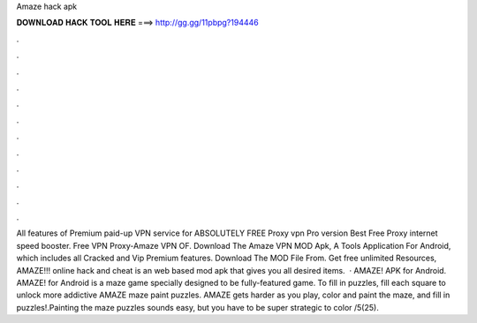 Amaze hack apk

𝐃𝐎𝐖𝐍𝐋𝐎𝐀𝐃 𝐇𝐀𝐂𝐊 𝐓𝐎𝐎𝐋 𝐇𝐄𝐑𝐄 ===> http://gg.gg/11pbpg?194446

.

.

.

.

.

.

.

.

.

.

.

.

All features of Premium paid-up VPN service for ABSOLUTELY FREE Proxy vpn Pro version Best Free Proxy internet speed booster. Free VPN Proxy-Amaze VPN OF. Download The Amaze VPN MOD Apk, A Tools Application For Android, which includes all Cracked and Vip Premium features. Download The MOD File From. Get free unlimited Resources, AMAZE!!! online hack and cheat is an web based mod apk that gives you all desired items.  · AMAZE! APK for Android. AMAZE! for Android is a maze game specially designed to be fully-featured game. To fill in puzzles, fill each square to unlock more addictive AMAZE maze paint puzzles. AMAZE gets harder as you play, color and paint the maze, and fill in puzzles!.Painting the maze puzzles sounds easy, but you have to be super strategic to color /5(25).